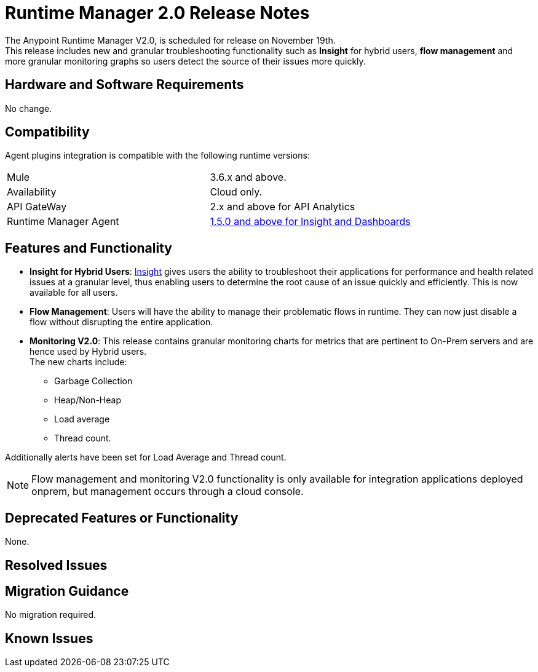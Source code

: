 = Runtime Manager 2.0 Release Notes
:keywords: arm, runtime manager, release notes

The Anypoint Runtime Manager V2.0, is scheduled for release on November 19th. +
This release includes new and granular troubleshooting functionality such as *Insight* for hybrid users, *flow management* and more granular monitoring graphs so users detect the source of their issues more quickly.

== Hardware and Software Requirements

No change.

== Compatibility

Agent plugins integration is compatible with the following runtime versions:

[cols="2*a"]
|===
|Mule | 3.6.x and above.
|Availability | Cloud only.
|API GateWay | 2.x and above for API Analytics
|Runtime Manager Agent | link:https://docs.mulesoft.com/release-notes/mule-agent-1.5.0-release-notes[1.5.0 and above for Insight and Dashboards]
|===


== Features and Functionality

* *Insight for Hybrid Users*: link:/runtime-manager/insight[Insight] gives users the ability to troubleshoot their applications for performance and health related issues at a granular level, thus enabling users to determine the root cause of an issue quickly and efficiently. This is now available for all users.
* *Flow Management*: Users will have the ability to manage their problematic flows in runtime. They can now just disable a flow without disrupting the entire application.
* *Monitoring V2.0*:  This release contains granular monitoring charts for metrics that are pertinent to On-Prem servers and are hence used by Hybrid users. +
The new charts include:

** Garbage Collection
** Heap/Non-Heap
** Load average
** Thread count.

Additionally alerts have been set for Load Average and Thread count.

[NOTE]
--
Flow management and monitoring V2.0 functionality is only available for integration applications deployed onprem, but management occurs through a cloud console.
--

== Deprecated Features or Functionality

None.

== Resolved Issues

== Migration Guidance

No migration required.

== Known Issues

